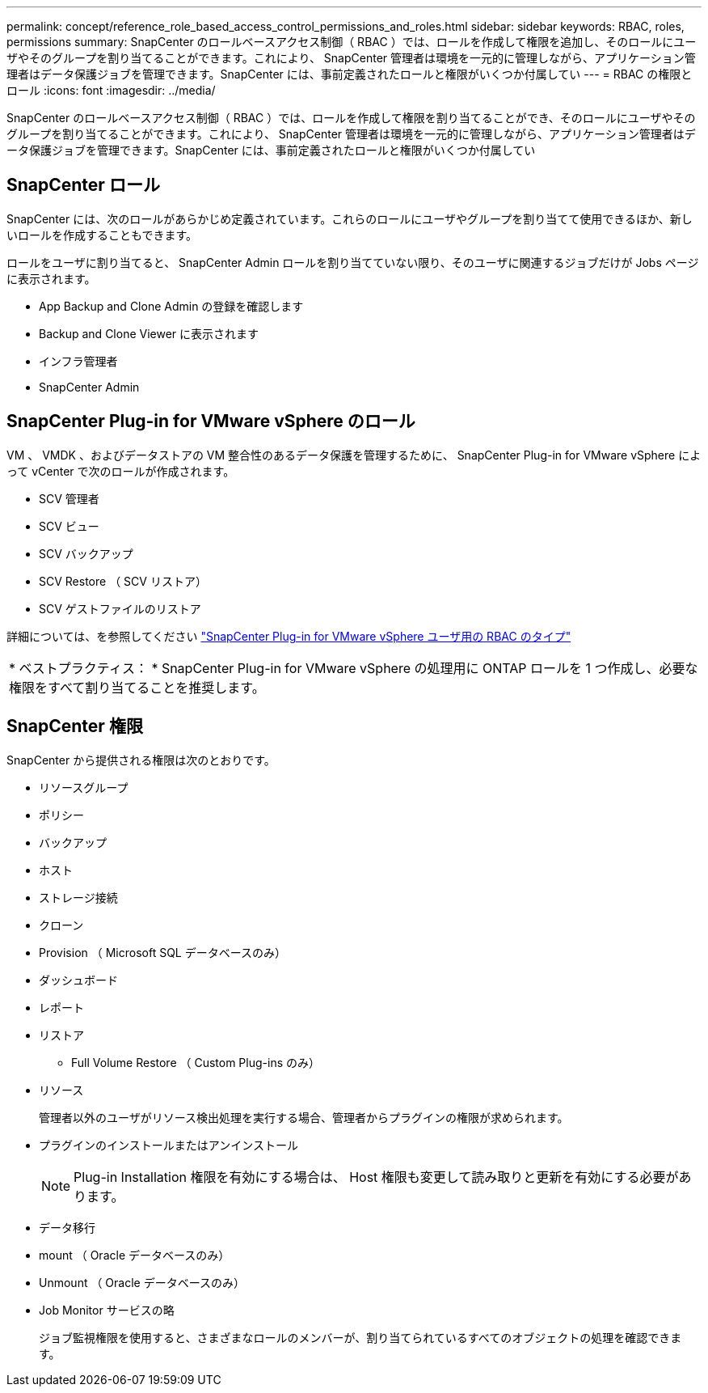 ---
permalink: concept/reference_role_based_access_control_permissions_and_roles.html 
sidebar: sidebar 
keywords: RBAC, roles, permissions 
summary: SnapCenter のロールベースアクセス制御（ RBAC ）では、ロールを作成して権限を追加し、そのロールにユーザやそのグループを割り当てることができます。これにより、 SnapCenter 管理者は環境を一元的に管理しながら、アプリケーション管理者はデータ保護ジョブを管理できます。SnapCenter には、事前定義されたロールと権限がいくつか付属してい 
---
= RBAC の権限とロール
:icons: font
:imagesdir: ../media/


[role="lead"]
SnapCenter のロールベースアクセス制御（ RBAC ）では、ロールを作成して権限を割り当てることができ、そのロールにユーザやそのグループを割り当てることができます。これにより、 SnapCenter 管理者は環境を一元的に管理しながら、アプリケーション管理者はデータ保護ジョブを管理できます。SnapCenter には、事前定義されたロールと権限がいくつか付属してい



== SnapCenter ロール

SnapCenter には、次のロールがあらかじめ定義されています。これらのロールにユーザやグループを割り当てて使用できるほか、新しいロールを作成することもできます。

ロールをユーザに割り当てると、 SnapCenter Admin ロールを割り当てていない限り、そのユーザに関連するジョブだけが Jobs ページに表示されます。

* App Backup and Clone Admin の登録を確認します
* Backup and Clone Viewer に表示されます
* インフラ管理者
* SnapCenter Admin




== SnapCenter Plug-in for VMware vSphere のロール

VM 、 VMDK 、およびデータストアの VM 整合性のあるデータ保護を管理するために、 SnapCenter Plug-in for VMware vSphere によって vCenter で次のロールが作成されます。

* SCV 管理者
* SCV ビュー
* SCV バックアップ
* SCV Restore （ SCV リストア）
* SCV ゲストファイルのリストア


詳細については、を参照してください https://docs.netapp.com/us-en/sc-plugin-vmware-vsphere/scpivs44_types_of_rbac_for_snapcenter_users.html["SnapCenter Plug-in for VMware vSphere ユーザ用の RBAC のタイプ"^]

|===


| * ベストプラクティス： * SnapCenter Plug-in for VMware vSphere の処理用に ONTAP ロールを 1 つ作成し、必要な権限をすべて割り当てることを推奨します。 
|===


== SnapCenter 権限

SnapCenter から提供される権限は次のとおりです。

* リソースグループ
* ポリシー
* バックアップ
* ホスト
* ストレージ接続
* クローン
* Provision （ Microsoft SQL データベースのみ）
* ダッシュボード
* レポート
* リストア
+
** Full Volume Restore （ Custom Plug-ins のみ）


* リソース
+
管理者以外のユーザがリソース検出処理を実行する場合、管理者からプラグインの権限が求められます。

* プラグインのインストールまたはアンインストール
+

NOTE: Plug-in Installation 権限を有効にする場合は、 Host 権限も変更して読み取りと更新を有効にする必要があります。

* データ移行
* mount （ Oracle データベースのみ）
* Unmount （ Oracle データベースのみ）
* Job Monitor サービスの略
+
ジョブ監視権限を使用すると、さまざまなロールのメンバーが、割り当てられているすべてのオブジェクトの処理を確認できます。


